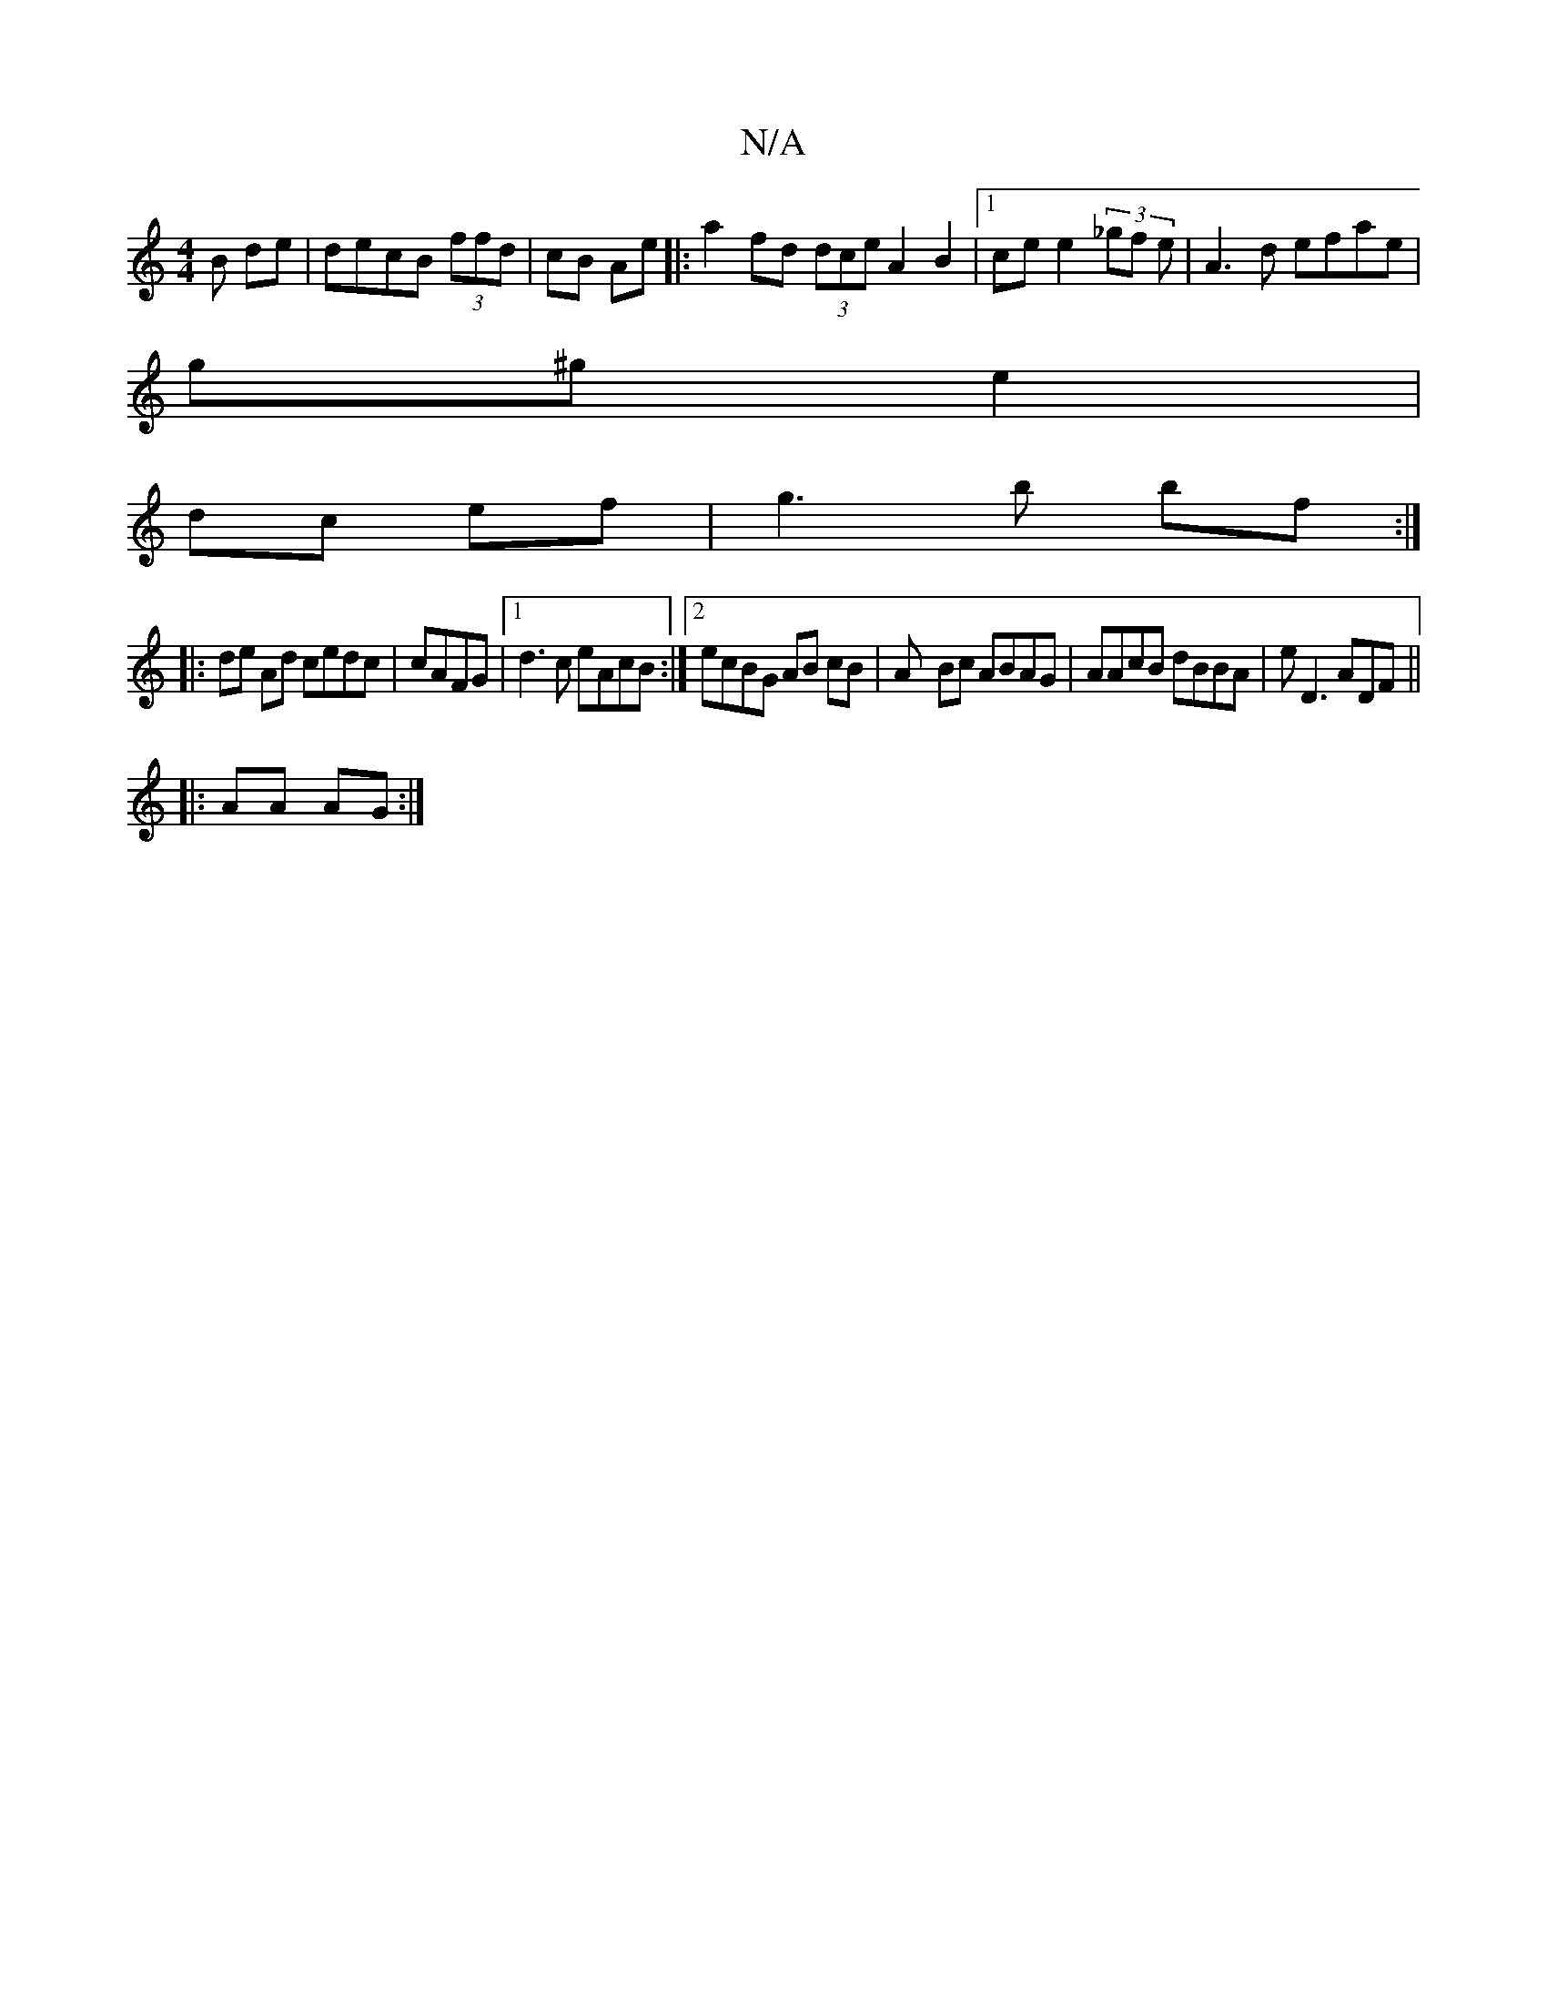 X:1
T:N/A
M:4/4
R:N/A
K:Cmajor
B de | decB (3ffd|cB Ae |:a2 fd (3dce A2 B2|1 ce e2 (3_gf e|A3 d efae|
g^g e2|
dc ef| g3 b bf :|
|:de Ad cedc | cAFG |1 d3 c eAcB:|2 ecBG AB cB | A- Bc ABAG | AAcB dBBA| eD3 ADF||
|:AA AG :|

|: | A2 